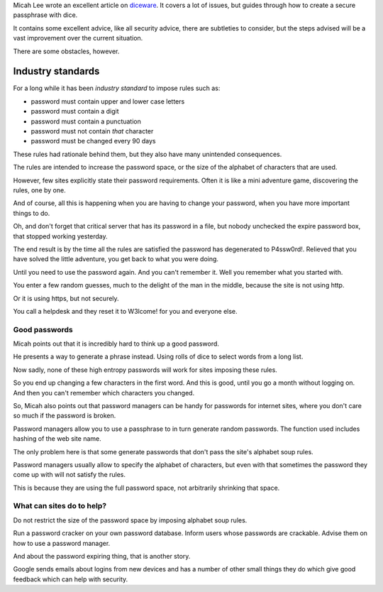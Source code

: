 .. title: Dice passwords
.. slug: dice-passwords
.. date: 2016-01-20 03:05:34 UTC
.. tags: information security, passwords, dice, random
.. category: 
.. link: 
.. description: Passwords suck, but we can make them suck less
.. type: text


Micah Lee wrote an excellent article on `diceware`_.  It covers a lot
of issues, but guides through how to create a secure passphrase with
dice.

It contains some excellent advice, like all security advice, there are
subtleties to consider, but the steps advised will be a vast
improvement over the current situation.

There are some obstacles, however.

Industry standards
==================

For a long while it has been *industry standard* to impose rules such
as:

* password must contain upper and lower case letters
  
* password must contain a digit
  
* password must contain a punctuation
  
* password must not contain *that* character
  
* password must be changed every 90 days
  
These rules had rationale behind them, but they also have many
unintended consequences.

The rules are intended to increase the password space, or the size of
the alphabet of characters that are used.

However, few sites explicitly state their password requirements.
Often it is like a mini adventure game, discovering the rules, one by
one.

And of course, all this is happening when you are having to change
your password, when you have more important things to do.

Oh, and don't forget that critical server that has its password in a
file, but nobody unchecked the expire password box, that stopped
working yesterday.

The end result is by the time all the rules are satisfied the password
has degenerated to P4ssw0rd!.   Relieved that you have solved the
little adventure, you get back to what you were doing.

Until you need to use the password again.  And you can't remember it.
Well you remember what you started with.

You enter a few random guesses, much to the delight of the man in the
middle, because the site is not using http.

Or it is using https, but not securely.

You call a helpdesk and they reset it to W3lcome! for you and everyone else.

Good passwords
--------------

Micah points out that it is incredibly hard to think up a good
password.

He presents a way to generate a phrase instead.   Using rolls of dice
to select words from a long list.

Now sadly, none of these high entropy passwords will work for sites
imposing these rules.

So you end up changing a few characters in the first word.  And this
is good, until you go a month without logging on.  And then you can't
remember which characters you changed.

So, Micah also points out that password managers can be handy for
passwords for internet sites, where you don't care so much if the
password is broken.

Password managers allow you to use a passphrase to in turn generate
random passwords.  The function used includes hashing of the web site
name.

The only problem here is that some generate passwords that don't pass
the site's alphabet soup rules.

Password managers usually allow to specify the alphabet of characters,
but even with that sometimes the password they come up with will not
satisfy the rules.

This is because they are using the full password space, not
arbitrarily shrinking that space.

What can sites do to help?
--------------------------

Do not restrict the size of the password space by imposing alphabet
soup rules.

Run a password cracker on your own password database.  Inform users
whose passwords are crackable.  Advise them on how to use a password
manager.

And about the password expiring thing, that is another story.

Google sends emails about logins from new devices and has a number of
other small things they do which give good feedback which can help
with security.


.. _diceware: https://theintercept.com/2015/03/26/passphrases-can-memorize-attackers-cant-guess/
   
